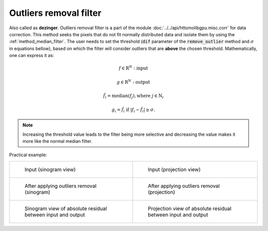 .. _method_outlier_removal:

Outliers removal filter
^^^^^^^^^^^^^^^^^^^^^^^
Also called as **dezinger**. Outliers removal filter is a part of the module :doc:`../../api/httomolibgpu.misc.corr` for data correction. 
This method seeks the pixels that do not fit normally distributed data and isolate them by using the :ref:`method_median_filter`. The user 
needs to set the threshold (:code:`dif` parameter of the :code:`remove_outlier` method and :math:`\sigma` in equations bellow), based on which the filter will consider outliers that are **above** 
the chosen threshold.  Mathematically, one can express it as: 

.. math::

   f \in \mathrm{R}^{N}: \textit{input}
   
   g \in \mathrm{R}^{N}: \textit{output}

   \hat{f}_{i} = \textit{median}(f_{j}), \textrm{where} \ j \in \mathrm{N}_{i}

   g_{i} = \hat{f}_{i} \  \textrm{if} \ | f_{i} - \hat{f}_{i} | \geq \sigma.

.. note:: Increasing the threshold value leads to the filter being more selective and decreasing the value makes it more like the normal median filter. 
  

Practical example:

.. list-table:: 


    * - .. figure:: ../../_static/auto_images_methods/median_filter_input_sino.png

           Input (sinogram view)

      - .. figure:: ../../_static/auto_images_methods/median_filter_input_proj.png

           Input (projection view)

    * - .. figure:: ../../_static/auto_images_methods/median_filter_sino.png

           After applying outliers removal (sinogram)

      - .. figure:: ../../_static/auto_images_methods/median_filter_proj.png

           After applying outliers removal (projection)

    * - .. figure:: ../../_static/auto_images_methods/median_filter_res_sino.png

           Sinogram view of absolute residual between input and output

      - .. figure:: ../../_static/auto_images_methods/median_filter_res_proj.png

           Projection view of absolute residual between input and output

